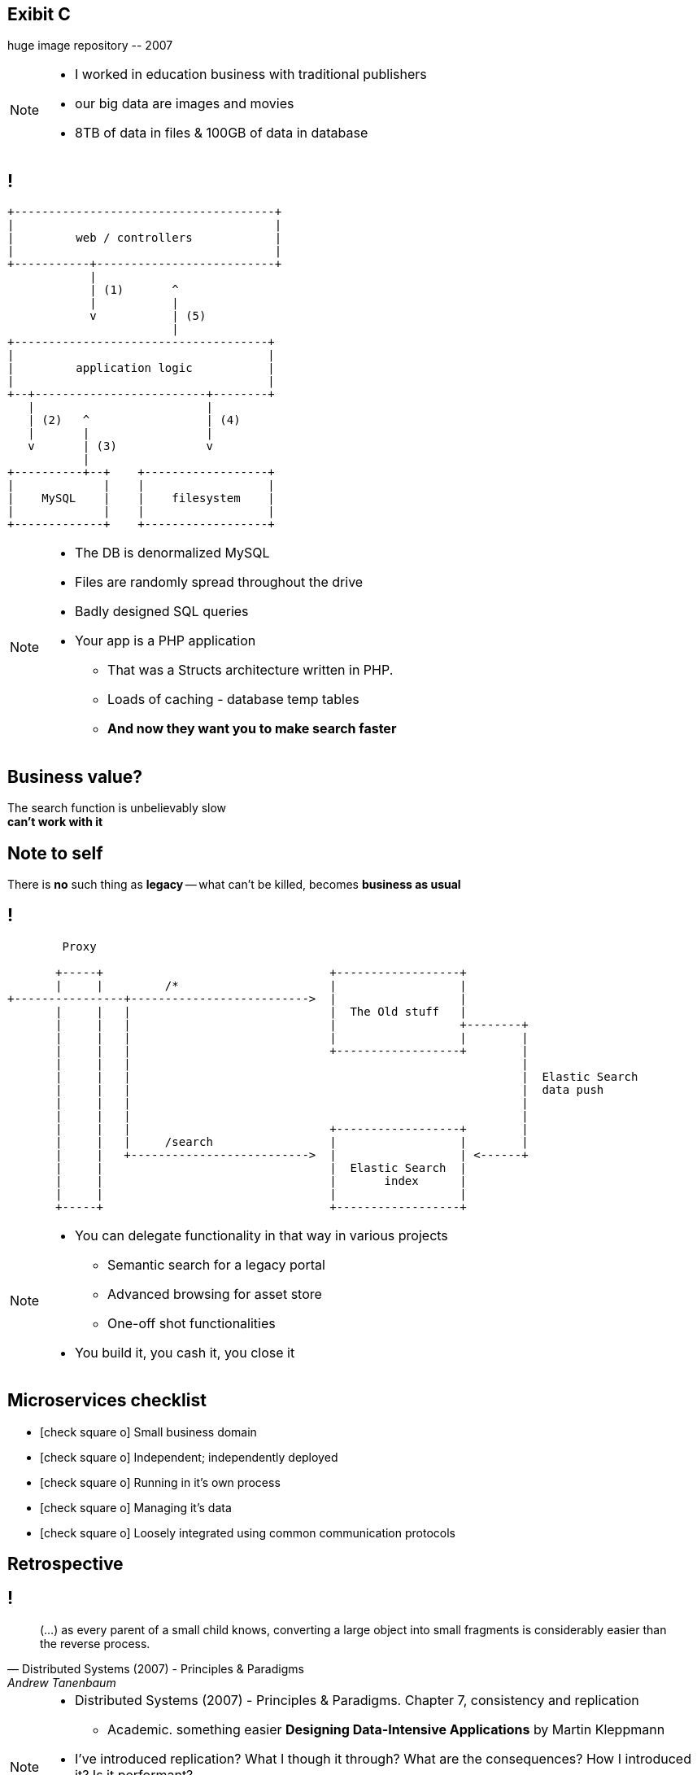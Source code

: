 [.recap]
== Exibit C

[.statement.pull-right]
huge image repository [detail]#-- 2007#

[NOTE]
[role="speaker"]
====
* I worked in education business with traditional publishers
* our big data are images and movies
* 8TB of data in files & 100GB of data in database
====

[.terminal, background-color="black"]
== !

....
+--------------------------------------+
|                                      |
|         web / controllers            |
|                                      |
+-----------+--------------------------+
            |
            | (1)       ^
            |           |
            v           | (5)
                        |
+-------------------------------------+
|                                     |
|         application logic           |
|                                     |
+--+-------------------------+--------+
   |                         |
   | (2)   ^                 | (4)
   |       |                 |
   v       | (3)             v
           |
+----------+--+    +------------------+
|             |    |                  |
|    MySQL    |    |    filesystem    |
|             |    |                  |
+-------------+    +------------------+
....

[NOTE]
[role="speaker"]
====
** The DB is denormalized MySQL
** Files are randomly spread throughout the drive
** Badly designed SQL queries
** Your app is a PHP application
* That was a Structs architecture written in PHP.
* Loads of caching - database temp tables
* *And now they want you to make search faster*
====

[.right]
== Business value?

[.pull-right]
The search function is unbelievably slow +
[pull-right]#*can't work with it*#


[.topic.recap.red-border]
== Note to self

[.statement]
There is *no* such thing as *legacy* 
-- what can't be killed, becomes  
[pull-right]#*business as usual*#

[.terminal, background-color="black"]
== !
....
        Proxy

       +-----+                                 +------------------+
       |     |         /*                      |                  |
+----------------+-------------------------->  |                  |
       |     |   |                             |  The Old stuff   |
       |     |   |                             |                  +--------+
       |     |   |                             |                  |        |
       |     |   |                             +------------------+        |
       |     |   |                                                         |
       |     |   |                                                         |  Elastic Search
       |     |   |                                                         |  data push
       |     |   |                                                         |
       |     |   |                                                         |
       |     |   |                             +------------------+        |
       |     |   |     /search                 |                  |        |
       |     |   +-------------------------->  |                  | <------+
       |     |                                 |  Elastic Search  |
       |     |                                 |       index      |
       |     |                                 |                  |
       +-----+                                 +------------------+
....

[NOTE]
[role="speaker"]
====
* You can delegate functionality in that way in various projects
** Semantic search for a legacy portal
** Advanced browsing for asset store
** One-off shot functionalities
* You build it, you cash it, you close it
====

// [.recap-red]
// == Note to self

// [.statement]
// Once observed -- *everything is* +
// *a* not always micro
// [pull-right]#*service*# +


// [NOTE]
// [role="speaker"]
// ====
// * That brings me to another example
// * Depending on your definition, what is microservice
// ** How micro should be the service
// ** Or size doesnt matter - but responsibility
// * If you bound the context, aggregate - is it enough for microservice
// ====

== Microservices checklist

* icon:check-square-o[] Small business domain
* icon:check-square-o[] Independent; independently deployed
* icon:check-square-o[] Running in it's own process
* icon:check-square-o[] Managing it's data
* icon:check-square-o[] Loosely integrated using common communication protocols

== Retrospective

== !

[quote, Distributed Systems (2007) - Principles & Paradigms, Andrew Tanenbaum]
____
(...) as every parent of a small child knows, converting a large object into small fragments is considerably easier than the reverse process.
____

// == !
//
// * Te same koncepcją mają różne znaczenie w rożnych obszarach +
// [detail]#modele kanoniczne, DDD itp#
// * Nie ma możliwości przeprowadzenia spójnej aktualizacji w systemie rozproszonym, po kilku bazach danych
// * Jak zarządzać potencjalnym brakiem spójności danych

[NOTE.speaker]
====
* Distributed Systems (2007) - Principles & Paradigms. Chapter 7, consistency and replication
** Academic. something easier *Designing Data-Intensive Applications* by Martin Kleppmann
* I've introduced replication? What I though it through? What are the consequences? How I introduced it? Is it performant?
* What is there is an error? Are there any business rules for mistakes, cache misses etc? *Like in airlines? With overbooking*
====

[.terminal, background-color="black"]
== !

....
Write through

  update query       +--------------------------+         +----------------------------------+
-------------------->| update denormalized view |-------->| update persistent (master) store |
                     +--------------------------+         +----------------------------------+


Write behind

  update query   +----------------------------------+            +---------------------------+
---------------->| update persistent (master) store |----------->| update denormalized views |
                 +----------------------------------+            +---------------------------+


Read through

  read query          +--------------------------+               +---------------------------+
<---------------------| update denormalized view |<--------------|   read persistent store   |
                      +--------------------------+               +---------------------------+

....

[NOTE.speaker]
====
In here were are caching, which is a special case for replication. 
Depending on the architecture we work with 

* consistency (is the set of data same between nodes)
** what data is in our read / query model
* coherence (has each copy of the data abide the same rules)
** how the data got into the read / query model
====